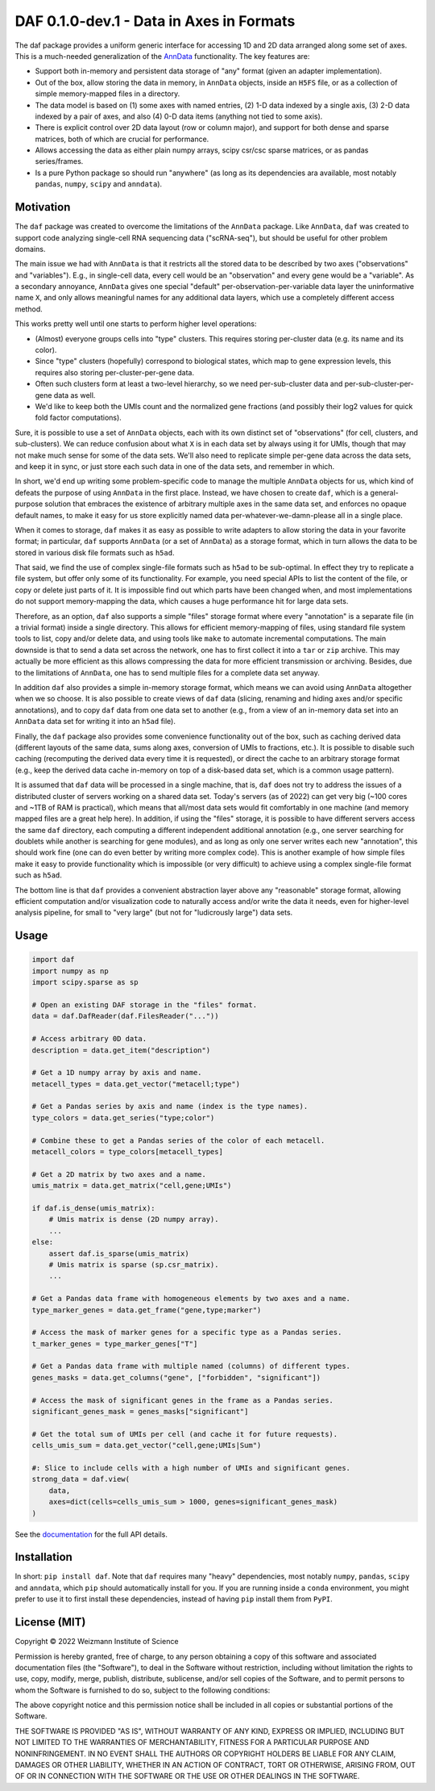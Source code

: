 DAF 0.1.0-dev.1 - Data in Axes in Formats
=========================================

.. image:: https://readthedocs.org/projects/dafpy/badge/?version=latest
    :target: https://dafpy.readthedocs.io/en/latest/
    :alt: Documentation Status

The daf package provides a uniform generic interface for accessing 1D and 2D data arranged along some set of axes. This
is a much-needed generalization of the `AnnData <https://pypi.org/project/anndata>`_ functionality. The key
features are:

* Support both in-memory and persistent data storage of "any" format (given an adapter implementation).

* Out of the box, allow storing the data in memory, in ``AnnData`` objects, inside an ``H5FS`` file, or as a collection
  of simple memory-mapped files in a directory.

* The data model is based on (1) some axes with named entries, (2) 1-D data indexed by a single axis, (3) 2-D
  data indexed by a pair of axes, and also (4) 0-D data items (anything not tied to some axis).

* There is explicit control over 2D data layout (row or column major), and support for both dense and sparse matrices,
  both of which are crucial for performance.

* Allows accessing the data as either plain numpy arrays, scipy csr/csc sparse matrices, or as pandas series/frames.

* Is a pure Python package so should run "anywhere" (as long as its dependencies ara available, most notably ``pandas``,
  ``numpy``, ``scipy`` and ``anndata``).

Motivation
----------

The ``daf`` package was created to overcome the limitations of the ``AnnData`` package. Like ``AnnData``, ``daf`` was
created to support code analyzing single-cell RNA sequencing data ("scRNA-seq"), but should be useful for other problem
domains.

The main issue we had with ``AnnData`` is that it restricts all the stored data to be described by two axes
("observations" and "variables"). E.g., in single-cell data, every cell would be an "observation" and every gene would
be a "variable". As a secondary annoyance, ``AnnData`` gives one special "default" per-observation-per-variable data
layer the uninformative name ``X``, and only allows meaningful names for any additional data layers, which use a
completely different access method.

This works pretty well until one starts to perform higher level operations:

* (Almost) everyone groups cells into "type" clusters. This requires storing per-cluster data (e.g. its name and its
  color).

* Since "type" clusters (hopefully) correspond to biological states, which map to gene expression levels, this requires
  also storing per-cluster-per-gene data.

* Often such clusters form at least a two-level hierarchy, so we need per-sub-cluster data and per-sub-cluster-per-gene
  data as well.

* We'd like to keep both the UMIs count and the normalized gene fractions (and possibly their log2 values for quick
  fold factor computations).

Sure, it is possible to use a set of ``AnnData`` objects, each with its own distinct set of "observations" (for cell,
clusters, and sub-clusters). We can reduce confusion about what ``X`` is in each data set by always using it for UMIs,
though that may not make much sense for some of the data sets. We'll also need to replicate simple per-gene data across
the data sets, and keep it in sync, or just store each such data in one of the data sets, and remember in which.

In short, we'd end up writing some problem-specific code to manage the multiple ``AnnData`` objects for us, which kind
of defeats the purpose of using ``AnnData`` in the first place. Instead, we have chosen to create ``daf``, which is a
general-purpose solution that embraces the existence of arbitrary multiple axes in the same data set, and enforces no
opaque default names, to make it easy for us store explicitly named data per-whatever-we-damn-please all in a single
place.

When it comes to storage, ``daf`` makes it as easy as possible to write adapters to allow storing the data in your
favorite format; in particular, ``daf`` supports ``AnnData`` (or a set of ``AnnData``) as a storage format, which in
turn allows the data to be stored in various disk file formats such as ``h5ad``.

That said, we find the use of complex single-file formats such as ``h5ad`` to be sub-optimal. In effect they try to
replicate a file system, but offer only some of its functionality. For example, you need special APIs to list the
content of the file, or copy or delete just parts of it. It is impossible find out which parts have been changed when,
and most implementations do not support memory-mapping the data, which causes a huge performance hit for large data
sets.

Therefore, as an option, ``daf`` also supports a simple "files" storage format where every "annotation" is a separate
file (in a trivial format) inside a single directory. This allows for efficient memory-mapping of files, using standard
file system tools to list, copy and/or delete data, and using tools like ``make`` to automate incremental computations.
The main downside is that to send a data set across the network, one has to first collect it into a ``tar`` or ``zip``
archive. This may actually be more efficient as this allows compressing the data for more efficient transmission or
archiving. Besides, due to the limitations of ``AnnData``, one has to send multiple files for a complete data set
anyway.

In addition ``daf`` also provides a simple in-memory storage format, which means we can avoid using ``AnnData``
altogether when we so choose. It is also possible to create views of ``daf`` data (slicing, renaming and hiding axes
and/or specific annotations), and to copy ``daf`` data from one data set to another (e.g., from a view of an in-memory
data set into an ``AnnData`` data set for writing it into an ``h5ad`` file).

Finally, the ``daf`` package also provides some convenience functionality out of the box, such as caching derived data
(different layouts of the same data, sums along axes, conversion of UMIs to fractions, etc.). It is possible to disable
such caching (recomputing the derived data every time it is requested), or direct the cache to an arbitrary storage
format (e.g., keep the derived data cache in-memory on top of a disk-based data set, which is a common usage pattern).

It is assumed that ``daf`` data will be processed in a single machine, that is, ``daf`` does not try to address the
issues of a distributed cluster of servers working on a shared data set. Today's servers (as of 2022) can get very big
(~100 cores and ~1TB of RAM is practical), which means that all/most data sets would fit comfortably in one machine (and
memory mapped files are a great help here). In addition, if using the "files" storage, it is possible to have different
servers access the same ``daf`` directory, each computing a different independent additional annotation (e.g., one
server searching for doublets while another is searching for gene modules), and as long as only one server writes each
new "annotation", this should work fine (one can do even better by writing more complex code). This is another example
of how simple files make it easy to provide functionality which is impossible (or very difficult) to achieve using a
complex single-file format such as ``h5ad``.

The bottom line is that ``daf`` provides a convenient abstraction layer above any "reasonable" storage format, allowing
efficient computation and/or visualization code to naturally access and/or write the data it needs, even for
higher-level analysis pipeline, for small to "very large" (but not for "ludicrously large") data sets.

Usage
-----

.. code-block:: python

    import daf
    import numpy as np
    import scipy.sparse as sp

    # Open an existing DAF storage in the "files" format.
    data = daf.DafReader(daf.FilesReader("..."))

    # Access arbitrary 0D data.
    description = data.get_item("description")

    # Get a 1D numpy array by axis and name.
    metacell_types = data.get_vector("metacell;type")

    # Get a Pandas series by axis and name (index is the type names).
    type_colors = data.get_series("type;color")

    # Combine these to get a Pandas series of the color of each metacell.
    metacell_colors = type_colors[metacell_types]

    # Get a 2D matrix by two axes and a name.
    umis_matrix = data.get_matrix("cell,gene;UMIs")

    if daf.is_dense(umis_matrix):
        # Umis matrix is dense (2D numpy array).
        ...
    else:
        assert daf.is_sparse(umis_matrix)
        # Umis matrix is sparse (sp.csr_matrix).
        ...

    # Get a Pandas data frame with homogeneous elements by two axes and a name.
    type_marker_genes = data.get_frame("gene,type;marker")

    # Access the mask of marker genes for a specific type as a Pandas series.
    t_marker_genes = type_marker_genes["T"]

    # Get a Pandas data frame with multiple named (columns) of different types.
    genes_masks = data.get_columns("gene", ["forbidden", "significant"])

    # Access the mask of significant genes in the frame as a Pandas series.
    significant_genes_mask = genes_masks["significant"]

    # Get the total sum of UMIs per cell (and cache it for future requests).
    cells_umis_sum = data.get_vector("cell,gene;UMIs|Sum")

    #: Slice to include cells with a high number of UMIs and significant genes.
    strong_data = daf.view(
        data,
        axes=dict(cells=cells_umis_sum > 1000, genes=significant_genes_mask)
    )

See the `documentation <https://daf.readthedocs.io/en/latest/?badge=latest>`_ for the full API details.

Installation
------------

In short: ``pip install daf``. Note that ``daf`` requires many "heavy" dependencies, most notably ``numpy``, ``pandas``,
``scipy`` and ``anndata``, which ``pip`` should automatically install for you. If you are running inside a ``conda``
environment, you might prefer to use it to first install these dependencies, instead of having ``pip`` install them from
``PyPI``.

License (MIT)
-------------

Copyright © 2022 Weizmann Institute of Science

Permission is hereby granted, free of charge, to any person obtaining a copy of this software and associated
documentation files (the "Software"), to deal in the Software without restriction, including without limitation the
rights to use, copy, modify, merge, publish, distribute, sublicense, and/or sell copies of the Software, and to permit
persons to whom the Software is furnished to do so, subject to the following conditions:

The above copyright notice and this permission notice shall be included in all copies or substantial portions of the
Software.

THE SOFTWARE IS PROVIDED "AS IS", WITHOUT WARRANTY OF ANY KIND, EXPRESS OR IMPLIED, INCLUDING BUT NOT LIMITED TO THE
WARRANTIES OF MERCHANTABILITY, FITNESS FOR A PARTICULAR PURPOSE AND NONINFRINGEMENT. IN NO EVENT SHALL THE AUTHORS OR
COPYRIGHT HOLDERS BE LIABLE FOR ANY CLAIM, DAMAGES OR OTHER LIABILITY, WHETHER IN AN ACTION OF CONTRACT, TORT OR
OTHERWISE, ARISING FROM, OUT OF OR IN CONNECTION WITH THE SOFTWARE OR THE USE OR OTHER DEALINGS IN THE SOFTWARE.
